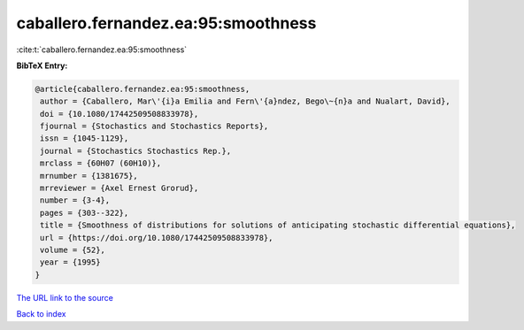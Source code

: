 caballero.fernandez.ea:95:smoothness
====================================

:cite:t:`caballero.fernandez.ea:95:smoothness`

**BibTeX Entry:**

.. code-block:: bibtex

   @article{caballero.fernandez.ea:95:smoothness,
    author = {Caballero, Mar\'{i}a Emilia and Fern\'{a}ndez, Bego\~{n}a and Nualart, David},
    doi = {10.1080/17442509508833978},
    fjournal = {Stochastics and Stochastics Reports},
    issn = {1045-1129},
    journal = {Stochastics Stochastics Rep.},
    mrclass = {60H07 (60H10)},
    mrnumber = {1381675},
    mrreviewer = {Axel Ernest Grorud},
    number = {3-4},
    pages = {303--322},
    title = {Smoothness of distributions for solutions of anticipating stochastic differential equations},
    url = {https://doi.org/10.1080/17442509508833978},
    volume = {52},
    year = {1995}
   }
`The URL link to the source <ttps://doi.org/10.1080/17442509508833978}>`_


`Back to index <../By-Cite-Keys.html>`_
